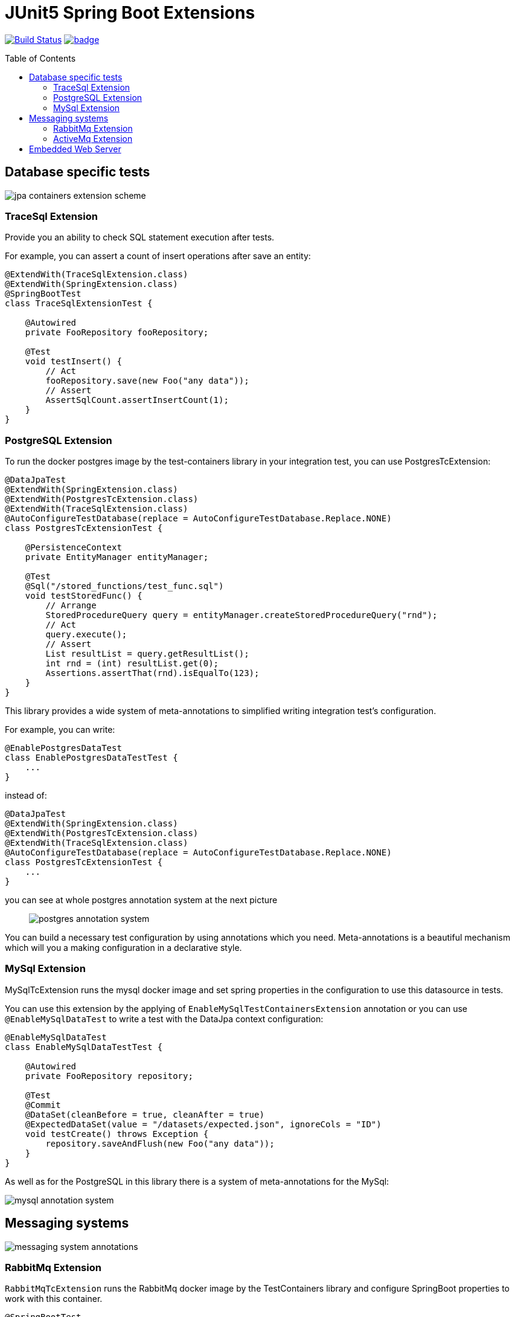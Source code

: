 :toc: preamble

# JUnit5 Spring Boot Extensions

image:https://travis-ci.com/jupiter-tools/spring-boot-extensions.svg?branch=master["Build Status", link="https://travis-ci.com/jupiter-tools/spring-boot-extensions"]
image:https://codecov.io/gh/jupiter-tools/spring-boot-extensions/branch/master/graph/badge.svg[link ="https://codecov.io/gh/jupiter-tools/spring-boot-extensions"]

## Database specific tests

image:./images/jpa-containers.png[jpa containers extension scheme]

### TraceSql Extension

Provide you an ability to check SQL statement execution after tests.

For example, you can assert a count of insert operations after save an entity:

[source, java]
----
@ExtendWith(TraceSqlExtension.class)
@ExtendWith(SpringExtension.class)
@SpringBootTest
class TraceSqlExtensionTest {

    @Autowired
    private FooRepository fooRepository;

    @Test
    void testInsert() {
        // Act
        fooRepository.save(new Foo("any data"));
        // Assert
        AssertSqlCount.assertInsertCount(1);
    }
}
----

### PostgreSQL Extension

To run the docker postgres image by the test-containers library
in your integration test, you can use PostgresTcExtension:

[source, java]
----
@DataJpaTest
@ExtendWith(SpringExtension.class)
@ExtendWith(PostgresTcExtension.class)
@ExtendWith(TraceSqlExtension.class)
@AutoConfigureTestDatabase(replace = AutoConfigureTestDatabase.Replace.NONE)
class PostgresTcExtensionTest {

    @PersistenceContext
    private EntityManager entityManager;

    @Test
    @Sql("/stored_functions/test_func.sql")
    void testStoredFunc() {
        // Arrange
        StoredProcedureQuery query = entityManager.createStoredProcedureQuery("rnd");
        // Act
        query.execute();
        // Assert
        List resultList = query.getResultList();
        int rnd = (int) resultList.get(0);
        Assertions.assertThat(rnd).isEqualTo(123);
    }
}
----

This library provides a wide system of meta-annotations to
simplified writing integration test's configuration.

For example, you can write:

[source, java]
----
@EnablePostgresDataTest
class EnablePostgresDataTestTest {
    ...
}
----

instead of:

[source, java]
----
@DataJpaTest
@ExtendWith(SpringExtension.class)
@ExtendWith(PostgresTcExtension.class)
@ExtendWith(TraceSqlExtension.class)
@AutoConfigureTestDatabase(replace = AutoConfigureTestDatabase.Replace.NONE)
class PostgresTcExtensionTest {
    ...
}
----

you can see at whole postgres annotation system at the next picture::

image:./images/pg-annotations.png[postgres annotation system]

You can build a necessary test configuration by using annotations which you need. Meta-annotations is a beautiful mechanism which will you a making configuration in a declarative style.


### MySql Extension

MySqlTcExtension runs the mysql docker image and set spring properties
in the configuration to use this datasource in tests.

You can use this extension by the applying of `EnableMySqlTestContainersExtension` annotation or
you can use `@EnableMySqlDataTest` to write a test with the DataJpa context configuration:

[source, java]
----
@EnableMySqlDataTest
class EnableMySqlDataTestTest {

    @Autowired
    private FooRepository repository;

    @Test
    @Commit
    @DataSet(cleanBefore = true, cleanAfter = true)
    @ExpectedDataSet(value = "/datasets/expected.json", ignoreCols = "ID")
    void testCreate() throws Exception {
        repository.saveAndFlush(new Foo("any data"));
    }
}
----


As well as for the PostgreSQL in this library there is a system of meta-annotations for the MySql:

image:./images/mysql-annotations.png[mysql annotation system]


## Messaging systems

image:./images/jms.png[messaging system annotations]

### RabbitMq Extension

`RabbitMqTcExtension` runs the RabbitMq docker image by the TestContainers library
and configure SpringBoot properties to work with this container.

[source, java]
----
@SpringBootTest
@ExtendWith(SpringExtension.class)
@ExtendWith(RabbitMqTcExtension.class)
class EnableRabbitMqTestTest {

    @Autowired
    private AmqpTemplate amqpTemplate;

    @Test
    void testSend() {
        amqpTemplate.convertAndSend("test-queue", "123");
        ...

    }
}
----

As well as with database specific tests, in this case, you can use meta-annotation to write tests more pragmatic:

[source, java]
----
@EnableRabbitMqTest
class EnableRabbitMqTestTest {
   ...
}
----

Also, you can assert the sending of messages in the selected queue:

[source, java]
----
@EnableRabbitMqTest
public class ExpectedMessageTest {

    @Autowired
    private AmqpTemplate amqpTemplate;

    @Test
    @ExpectedMessage(queue = "test-queue", message = "123")
    void testSend() throws InterruptedException {
        amqpTemplate.convertAndSend("test-queue", "123");
    }
}
----

Also, you can assert the receiving of multiple messages:

[source, java]
----
@Autowired
private AmqpTemplate amqpTemplate;

@Test
@ExpectedMessages(queue = "test-queue",  <1>
                  messagesFile = "/datasets/expected_messages.json")  <2>
void testSendListOfMessages() {
    // first type:
    amqpTemplate.convertAndSend("test-queue", new Foo("123"));
    // second type:
    amqpTemplate.convertAndSend("test-queue", new Bar("AAA",1));
    amqpTemplate.convertAndSend("test-queue", new Bar("BBB",2));
    amqpTemplate.convertAndSend("test-queue", new Bar("CCC",3));
}
----
<1> queue name
<2> file with expected messages in JSON format

Content of the `expected_messages.json` :
[source,json]
----
{
  "com.jupiter.tools.spring.test.rabbitmq.extension.pojo.Foo": [
    {
      "value":"123"
    }
  ],
  "com.jupiter.tools.spring.test.rabbitmq.extension.pojo.Bar":[
    {
      "name":"AAA",
      "count":1
    },
    {
      "name":"BBB",
      "count":2
    },
    {
      "name":"CCC",
      "count":3
    }
  ]
}
----

### ActiveMq Extension

You can run the ActiveMq docker image by the using of `EnableActiveMqTestContainers` annotation.

image:./images/activemq-annotations.png[activemq annotations]

If you need to check a sending of messages then you can use the `ExpectedMessage` annotation:

[source, java]
----
@SpringBootTest
@EnableActiveMqTest
public class SendMessageTest {

    @Autowired
    private JmsTemplate jmsTemplate;

    @Test
    @ExpectedMessage(queue = "test-queue", message = "123")
    void testSend() {
        jmsTemplate.convertAndSend("test-queue", "123");
    }

    @TestConfiguration
    public static class TestConfig {
        @Bean
        public Queue testQueue() {
            return new Queue("test-queue");
        }
    }
}
----

Also, you can assert the receiving of multiple messages:

[source, java]
----
@Test
@ExpectedMessages(queue = "test-queue",  <1>
                  messagesFile = "/datasets/expected_messages.json")  <2>
void testSendListOfMessages() {
    // first type:
    jmsTemplate.convertAndSend("test-queue", new Foo("123"));
    // second type:
    jmsTemplate.convertAndSend("test-queue", new Bar("AAA",1));
    jmsTemplate.convertAndSend("test-queue", new Bar("BBB",2));
    jmsTemplate.convertAndSend("test-queue", new Bar("CCC",3));
}
----
<1> queue name
<2> file with expected messages in JSON format

Content of the `expected_messages.json` :
[source,json]
----
{
  "com.jupiter.tools.spring.test.activemq.extension.expected.Foo": [
    {
      "value":"123"
    }
  ],
  "com.jupiter.tools.spring.test.activemq.extension.expected.Bar":[
    {
      "name":"AAA",
      "count":1
    },
    {
      "name":"BBB",
      "count":2
    },
    {
      "name":"CCC",
      "count":3
    }
  ]
}
----


## Embedded Web Server

Let's consider the next microservice based application:

image:./images/embedded-web.png[embedded web services tests]

You can test inter-service communication by the running an embedded
web server with a mocked external controller and send HTTP requests to this server.


[source, java]
----
@EnableEmbeddedWebServerTest <1>
@RedirectRibbonToEmbeddedWebServer("template-service")  <2>
class RedirectRibbonExtensionTest {

    @Autowired
    private RestTemplate restTemplate;

    @Test
    void testRedirect() {
        // Act
        String result = restTemplate.getForObject("http://template-service/templates/{template}",
                                                String.class,
                                                "balance-template");
        // Assert
        assertThat(result).isEqualTo("{user} balance = {value}");
    }

    @TestConfiguration
    public static class TestCfg {

        @Bean
        @LoadBalanced
        public RestTemplate restTemplate() {
            return new RestTemplate();
        }

        @RestController
        @RequestMapping("/templates")
        public class TestApi {

            @GetMapping("/{template}")
            public String getLength(@PathVariable("template") String template) {
                return "{user} balance = {value}";
            }
        }
    }
 }
----
<1> bind the embedded server to an available TCP-port
<2> resolve the client name("template-service") to an embedded server url

If you want to run different web servers in one test suite
then you need to use a different port to each server.
And you need to be sure that selected port is available.

Annotation `EnableEmbeddedWebServerTest` bind a random available TCP port to the server.port property of the Spring Framework.

`RedirectRibbonToEmbeddedWebServer` redirects all requests from any ribbon
clients to embedded server, by default (if you don't set the value of this annotation).
